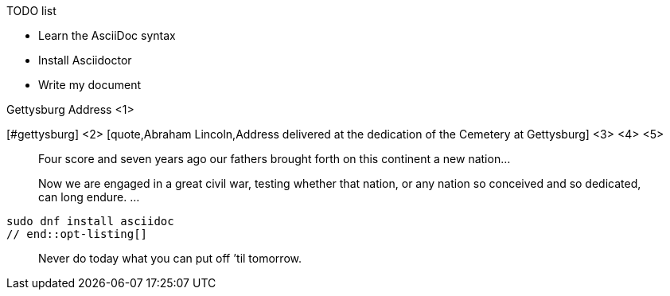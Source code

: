 // tag::list-title[]
.TODO list
- Learn the AsciiDoc syntax
- Install Asciidoctor
- Write my document
// end::list-title[]

// tag::meta-co[]
.Gettysburg Address <1>
[#gettysburg] <2>
[quote,Abraham Lincoln,Address delivered at the dedication of the Cemetery at Gettysburg] <3> <4> <5>
____
Four score and seven years ago our fathers brought forth
on this continent a new nation...

Now we are engaged in a great civil war, testing whether
that nation, or any nation so conceived and so dedicated,
can long endure. ...
____
// end::meta-co[]

// tag::opt-listing[]
[listing]
sudo dnf install asciidoc
// end::opt-listing[]

// tag::quote-name[]
[quote]
Never do today what you can put off `'til tomorrow.
// end::quote-name[]
